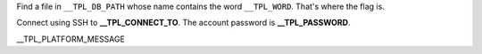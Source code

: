 Find a file in ``__TPL_DB_PATH`` whose name contains the word ``__TPL_WORD``. That's where the flag is.

Connect using SSH to **__TPL_CONNECT_TO**. The account password is **__TPL_PASSWORD**.

__TPL_PLATFORM_MESSAGE
